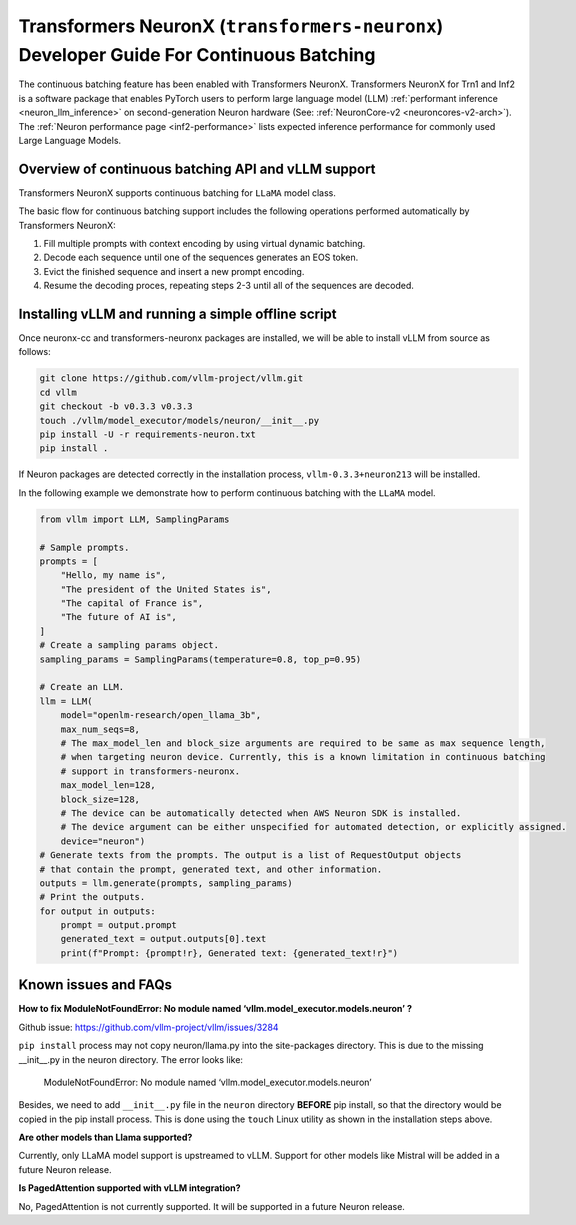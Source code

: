 .. _transformers_neuronx_developer_guide_for_cb:

Transformers NeuronX (``transformers-neuronx``) Developer Guide For Continuous Batching
=======================================================================================

The continuous batching feature has been enabled with Transformers NeuronX.
Transformers NeuronX for Trn1 and Inf2 is a software package that enables
PyTorch users to perform large language model (LLM) :ref:`performant inference <neuron_llm_inference>` on
second-generation Neuron hardware (See: :ref:`NeuronCore-v2 <neuroncores-v2-arch>`).
The :ref:`Neuron performance page <inf2-performance>` lists expected inference performance for commonly used Large Language Models.


Overview of continuous batching API and vLLM support
----------------------------------------------------

Transformers NeuronX supports continuous batching for ``LLaMA`` model class.

The basic flow for continuous batching support includes the following operations performed automatically by Transformers NeuronX:

1. Fill multiple prompts with context encoding by using virtual dynamic batching.
2. Decode each sequence until one of the sequences generates an EOS token.
3. Evict the finished sequence and insert a new prompt encoding.
4. Resume the decoding proces, repeating steps 2-3 until all of the sequences are decoded.

Installing vLLM and running a simple offline script
---------------------------------------------------

Once neuronx-cc and transformers-neuronx packages are installed, we will be able to install vLLM from source as follows:

.. code-block:: bash

   git clone https://github.com/vllm-project/vllm.git
   cd vllm
   git checkout -b v0.3.3 v0.3.3
   touch ./vllm/model_executor/models/neuron/__init__.py
   pip install -U -r requirements-neuron.txt
   pip install .

.. note:

    Please note the vLLM pip package from PyPI is not compatible with Neuron. To work with Neuron, install vLLM using the source as outlined above.


If Neuron packages are detected correctly in the installation process, ``vllm-0.3.3+neuron213`` will be installed.


In the following example we demonstrate how to perform continuous batching with the ``LLaMA`` model.

.. code-block:: python

    from vllm import LLM, SamplingParams
    
    # Sample prompts.
    prompts = [
        "Hello, my name is",
        "The president of the United States is",
        "The capital of France is",
        "The future of AI is",
    ]
    # Create a sampling params object.
    sampling_params = SamplingParams(temperature=0.8, top_p=0.95)
    
    # Create an LLM.
    llm = LLM(
        model="openlm-research/open_llama_3b",
        max_num_seqs=8,
        # The max_model_len and block_size arguments are required to be same as max sequence length,
        # when targeting neuron device. Currently, this is a known limitation in continuous batching
        # support in transformers-neuronx.
        max_model_len=128,
        block_size=128,
        # The device can be automatically detected when AWS Neuron SDK is installed.
        # The device argument can be either unspecified for automated detection, or explicitly assigned.
        device="neuron")
    # Generate texts from the prompts. The output is a list of RequestOutput objects
    # that contain the prompt, generated text, and other information.
    outputs = llm.generate(prompts, sampling_params)
    # Print the outputs.
    for output in outputs:
        prompt = output.prompt
        generated_text = output.outputs[0].text
        print(f"Prompt: {prompt!r}, Generated text: {generated_text!r}")


Known issues and FAQs
---------------------

**How to fix ModuleNotFoundError: No module named ‘vllm.model_executor.models.neuron’ ?**

Github issue: https://github.com/vllm-project/vllm/issues/3284

``pip install`` process may not copy neuron/llama.py into the site-packages directory.
This is due to the missing __init__.py in the neuron directory. The error looks like:

   ModuleNotFoundError: No module named ‘vllm.model_executor.models.neuron’

Besides, we need to add ``__init__.py`` file in the ``neuron`` directory **BEFORE** pip install, so that the directory would be copied in the pip install process. This is done using the ``touch`` Linux utility as shown in the installation steps above.

**Are other models than Llama supported?**

Currently, only LLaMA model support is upstreamed to vLLM. Support for other models like Mistral will be added in a future Neuron release.

**Is PagedAttention supported with vLLM integration?**

No, PagedAttention is not currently supported. It will be supported in a future Neuron release.
